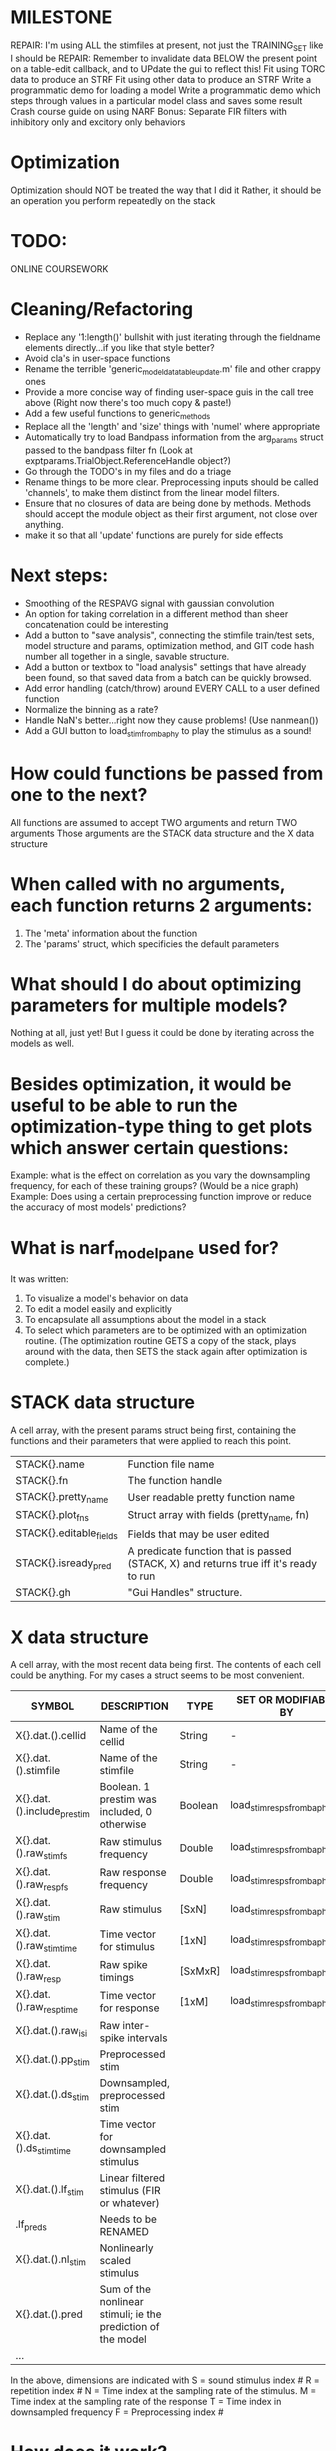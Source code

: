 * MILESTONE
  REPAIR: I'm using ALL the stimfiles at present, not just the TRAINING_SET like I should be
  REPAIR: Remember to invalidate data BELOW the present point on a table-edit callback, and to UPdate the gui to reflect this!
  Fit using TORC data to produce an STRF
  Fit using other data to produce an STRF
  Write a programmatic demo for loading a model
  Write a programmatic demo which steps through values in a particular model class and saves some result
  Crash course guide on using NARF
  Bonus: Separate FIR filters with inhibitory only and excitory only behaviors

* Optimization
  Optimization should NOT be treated the way that I did it
  Rather, it should be an operation you perform repeatedly on the stack

* TODO:
  ONLINE COURSEWORK

* Cleaning/Refactoring
  - Replace any '1:length()' bullshit with just iterating through the fieldname elements directly...if you like that style better?
  - Avoid cla's in user-space functions
  - Rename the terrible 'generic_model_data_table_update.m' file and other crappy ones
  - Provide a more concise way of finding user-space guis in the call tree above (Right now there's too much copy & paste!)
  - Add a few useful functions to generic_methods
  - Replace all the 'length' and 'size' things with 'numel' where appropriate
  - Automatically try to load Bandpass information from the arg_params struct passed to the bandpass filter fn (Look at exptparams.TrialObject.ReferenceHandle object?)
  - Go through the TODO's in my files and do a triage
  - Rename things to be more clear. Preprocessing inputs should be called 'channels', to make them distinct from the linear model filters. 
  - Ensure that no closures of data are being done by methods. Methods should accept the module object as their first argument, not close over anything.
  - make it so that all 'update' functions are purely for side effects

* Next steps:
  - Smoothing of the RESPAVG signal with gaussian convolution
  - An option for taking correlation in a different method than sheer concatenation could be interesting
  - Add a button to "save analysis", connecting the stimfile train/test sets, model structure and params, optimization method, and GIT code hash number all together in a single, savable structure.
  - Add a button or textbox to "load analysis" settings that have already been found, so that saved data from a batch can be quickly browsed.
  - Add error handling (catch/throw) around EVERY CALL to a user defined function
  - Normalize the binning as a rate?
  - Handle NaN's better...right now they cause problems! (Use nanmean())
  - Add a GUI button to load_stim_from_baphy to play the stimulus as a sound!

* How could functions be passed from one to the next?
  All functions are assumed to accept TWO arguments and return TWO arguments
  Those arguments are the STACK data structure and the X data structure

* When called with no arguments, each function returns 2 arguments:
  1. The 'meta' information about the function
  2. The 'params' struct, which specificies the default parameters

* What should I do about optimizing parameters for multiple models?
  Nothing at all, just yet! But I guess it could be done by iterating across the models as well.

* Besides optimization, it would be useful to be able to run the optimization-type thing to get plots which answer certain questions:
  Example: what is the effect on correlation as you vary the downsampling frequency, for each of these training groups? (Would be a nice graph)
  Example: Does using a certain preprocessing function improve or reduce the accuracy of most models' predictions?

* What is narf_modelpane used for?
  It was written:
  1. To visualize a model's behavior on data
  2. To edit a model easily and explicitly
  3. To encapsulate all assumptions about the model in a stack
  4. To select which parameters are to be optimized with an optimization routine. 
     (The optimization routine GETS a copy of the stack, plays around with the data, then SETS the stack again after optimization is complete.)

* STACK data structure
  A cell array, with the present params struct being first, containing the functions and their parameters that were applied to reach this point. 
  |-------------------------+---------------------------------------------------------------------------------------|
  | STACK{}.name            | Function file name                                                                    |
  | STACK{}.fn              | The function handle                                                                   |
  | STACK{}.pretty_name     | User readable pretty function name                                                    |
  | STACK{}.plot_fns        | Struct array with fields (pretty_name, fn)                                            |
  | STACK{}.editable_fields | Fields that may be user edited                                                        |
  | STACK{}.isready_pred    | A predicate function that is passed (STACK, X) and returns true iff it's ready to run |
  | STACK{}.gh              | "Gui Handles" structure.                                                              |
  |-------------------------+---------------------------------------------------------------------------------------|

* X data structure
  A cell array, with the most recent data being first. The contents of each cell could be anything. For my cases a struct seems to be most convenient.
  |----------------------------+--------------------------------------------------------------+---------+------------------------------+---|
  | SYMBOL                     | DESCRIPTION                                                  | TYPE    | SET OR MODIFIABLE BY         |   |
  |----------------------------+--------------------------------------------------------------+---------+------------------------------+---|
  | X{}.dat.().cellid          | Name of the cellid                                           | String  | -                            |   |
  | X{}.dat.().stimfile        | Name of the stimfile                                         | String  | -                            |   |
  | X{}.dat.().include_prestim | Boolean. 1 prestim was included, 0 otherwise                 | Boolean | load_stim_resps_from_baphy.m |   |
  | X{}.dat.().raw_stim_fs     | Raw stimulus frequency                                       | Double  | load_stim_resps_from_baphy.m |   |
  | X{}.dat.().raw_resp_fs     | Raw response frequency                                       | Double  | load_stim_resps_from_baphy.m |   |
  | X{}.dat.().raw_stim        | Raw stimulus                                                 | [SxN]   | load_stim_resps_from_baphy.m |   |
  | X{}.dat.().raw_stim_time   | Time vector for stimulus                                     | [1xN]   | load_stim_resps_from_baphy.m |   |
  | X{}.dat.().raw_resp        | Raw spike timings                                            | [SxMxR] | load_stim_resps_from_baphy.m |   |
  | X{}.dat.().raw_resp_time   | Time vector for response                                     | [1xM]   | load_stim_resps_from_baphy.m |   |
  | X{}.dat.().raw_isi         | Raw inter-spike intervals                                    |         |                              |   |
  | X{}.dat.().pp_stim         | Preprocessed stim                                            |         |                              |   |
  | X{}.dat.().ds_stim         | Downsampled, preprocessed stim                               |         |                              |   |
  | X{}.dat.().ds_stim_time    | Time vector for downsampled stimulus                         |         |                              |   |
  | X{}.dat.().lf_stim         | Linear filtered stimulus (FIR or whatever)                   |         |                              |   |
  | .lf_preds                  | Needs to be RENAMED                                          |         |                              |   |
  | X{}.dat.().nl_stim         | Nonlinearly scaled stimulus                                  |         |                              |   |
  | X{}.dat.().pred            | Sum of the nonlinear stimuli; ie the prediction of the model |         |                              |   |
  | ...                        |                                                              |         |                              |   |
  |----------------------------+--------------------------------------------------------------+---------+------------------------------+---|

  In the above, dimensions are indicated with
        S = sound stimulus index #
        R = repetition index #
        N = Time index at the sampling rate of the stimulus. 
        M = Time index at the sampling rate of the response
        T = Time index in downsampled frequency
        F = Preprocessing index #

* How does it work?
** EVALUATION
   Essentially, there is a chain of function calls, with the output of one function pushed onto the inputs of the next.
   Mathematically, it's easy to understand: XXX{i+1} = STACK{i}.fn(XXX{i}) 
** INVALIDATION
   If any intermediate parameter struct is modified, then it erases all XXX cells after it and the computation must recommence from that point. 
** DIFFERENT TREES
   If you need to do different 'branches' of computation, you can store the current computation STACK and save them.
** MODULE LOADING
   The only functions available are isted in the "modules" directory, which is read ONCE, at startup. (or if you click 'refresh modules')
   They are only available from the popup selection when their ready_pred() function returns a true. 
** EDITING
   The "params" struct is GUI editable in much the same way that other things are.  
** GRAPHING
   Each module has (multiple) associated graphing functions which cann be seleceted via a dropdown
** ERROR HANDLING
   Whenever you load or run a user-loadable function, you put a try-catch block around it. 
** SAVING AND LOADING
   When you want to save a model, just save the STACK data structure somewhere along with the GIT hash tag and initial data. Data from that point can always be reconstructed.
   When you want to load a model, loop through the STACK structure, starting from the first data X, and reconstruct the data as you go along.
** OPTIMIZATION PACK/UNPACK
   PACK goes through the STACK sequentially, pulling out any args with a FIT checkbox (and returns a vector)
   UNPACK goes through the STACK sequentially, pushing in any args with a FIT checkbox (accepts a vector as the input)
   During optimization, all controls must be disabled to avoid invalidation problems?
** OPTIMIZATION PERFORMANCE METRIC, TERMINATION, SAMPLING
   These are not part of the model explicitly. 
   Instead, they run at the END of the function tree's execution to determine the score
   They have their own error graphs?
   I'm not interested in making their data directly viewable.

* MODULE FUNCTIONALITY
** Preprocessing: Anything that creates the dat.().pp_stim field
   The big two filters are an elliptical bandpass and gammatone filters

** Downsampling: Anything that creates the dat.().ds_stim and dat.().ds_stim_time fields.
   I decided that downsampling should only occur on the stimulus side, since the response already just be loaded at the frequency that you wish.
   If you are just doing simple correlation comparisons, you will want to downsample to the same frequency as your response. 
   The same if you are doing some sort of interpolated response comparison, but you will leave your response freq high, and apply a convolution over your response to 'smooth' it a bit.
   However, if you are doing ISI comparisons, you will NOT care about your response sampling frequency, and instead compute the ISI times. 
   To accomodate all theses cases, downsampling only works on the stimulus side.

** FIR filters
   Your free paremeters are the number of coefficients in the filter, and how many filters you want.
   Each filter spans all of the input channels. (I think it makes more sense to have one filter which acts across all channels than many filters which only act on one channel each)

* Allowed Dimensions: How should can we accomodate the later addition of extra dimensions in the future, such as behavioral characteristics?
  Right now we have:
  1. StimFile               (Which is not indexed, but uses a keyword)
  2. Stimulus # 
  3. Value at time
  4. Repetition #
  5. Preprocessor Index #   (Because preprocessing may have multiple dimensions)
  In the future, we may have more. 
  The only way I can think about allowing multiple dimensions to vary arbitrarily would be to either:
  A) Somehow keep track of their numerical indexes as you go along, using a struct
  B) Avoid numerical indexes and use struct arrays or cell arrays everywhere? 
  Overall, option A sounds like the more efficient choice

* Tricky things:
  We may need to do an iteration procedure that treats one part of the model (IE, Linear FIR filters) differently from a nonlinear part (In my opinion, this is just a special case sampler)
  If you modify a function after starting up narf_gui, what will happen? (Right now, changes to the pretty-name and params will not be altered without restarting narf_gui, however if you fix the function itself then that is fine.)

* Issues for Stephen :
  1. Where is 'repetitions' visible? The closest thing I see is the 'Ref_Subsets' field returned in the 'parms' struct by 'dbReadData'

* Possible refactoring
  1. Data ordering is perhaps nonstandard, since we need filter(B,A,X,[],2) instead of filter(B,A,X);
  2. Should PREFILTEREDSTIM be a 3D matrix, or is it more convenient to use as a mixture of cell array and 2H matrices.? 
     STIM [30x400000] (30 tones with 400000 samples in time each)
     RESP [30x400000x3] (3 reps)
     PREFILTEREDSTIM{numoffilters} and under each cell [30x400000]
  3.  Rewrite of dbchooserawfile() because it's so damn useful for selecting a file, but let's make it work for multiple stimulus files
      (Should also display well, site and have selectors for channel, unit, etc
  4. Use squeeze() to remove unneeded dimensions from a matrix.
  5. Why is it 'stimpath' and 'stimfile' but 'path' and 'respfile'. it should be 'resppath'?
  7. Why is loadspikeraster the only thing that cares about the 'options' struct?
  8. Where should the line be drawn between analysis in the DB, partitionining things for your search within the DB, holding out data, etc?

* CODE TO REVIEW
  - [X] cellxcmaster('por012c-b1',238); % intelligently performs batch analysis 238 on cellid 'por012c-b1'
  - [ ] After the execution of the above, 'params' contains the details of how the analysis was performed.
  - [ ] params.resploadparms{1} is a way of getting
  - [ ] params.respfiles gives a list of the files being used during the analysis
  - [ ] dbget('sBatch', 238); % Returns details about which experiment is actually being performed
  - [ ] [cellfiledata, times, ...] = cellfiletimes()      % Note that times contains important info about the training set/test set split, such as the fitting method used?
  - [ ] xcloadfiles      % Performs analysis on multiple files, queries from the database
  - [X] xcloadstimresp   % A cleaner, gentler version of the previous file that is probably what I should base my analysis off of. 
  - [X] meska_pca()                              Used for doing the spike sorting, the front end. 
  - [ ] RemoteAnalysis/boost_online.m
  - [ ] Utilities/cacheevpspikes.m
  - [X] cellDB/dbchooserawfile.m
  - [X] Config/lbhb/BaphyMainGuiItems.m  has some hard-coded defaults for the GUI

* LUXURY TODO
  - [ ] Make raw/stimulus response have two dropdowns to pick out colorbar thresholds for easier visualization
  - [ ] Add a filter that processess phase information from a stimulus, not just the magnitude
  - [ ] Write a function which swaps out the GS into the BACKGROUND so you can 'hold' a model as a reference and play around with other settings, and see the results graphically by switching back and forth.
  - [ ] Write dbchoosecellfiles()
  - [ ] Use inter_curve_v3 to interactively make FIR things
  - [ ] Try adding color to histograms and scatter plots
  - [ ] try improving contrast of various intensity plots
  - [ ] Add BIC or AIC to model comparison data
  - [ ] Optimization report card and status information logged
  - [ ] Take the STRF of a model, not of the data!
  - [ ] Analyze:  'dai020a-c2', 'mag009b-b1', 'dai008a-c1', 'mag007d-d1'
  - [ ] Rank model fits and plot correlations

* KOANS
  The fastest way to climb a tall mountain is to descend when you find yourself on the wrong path.

